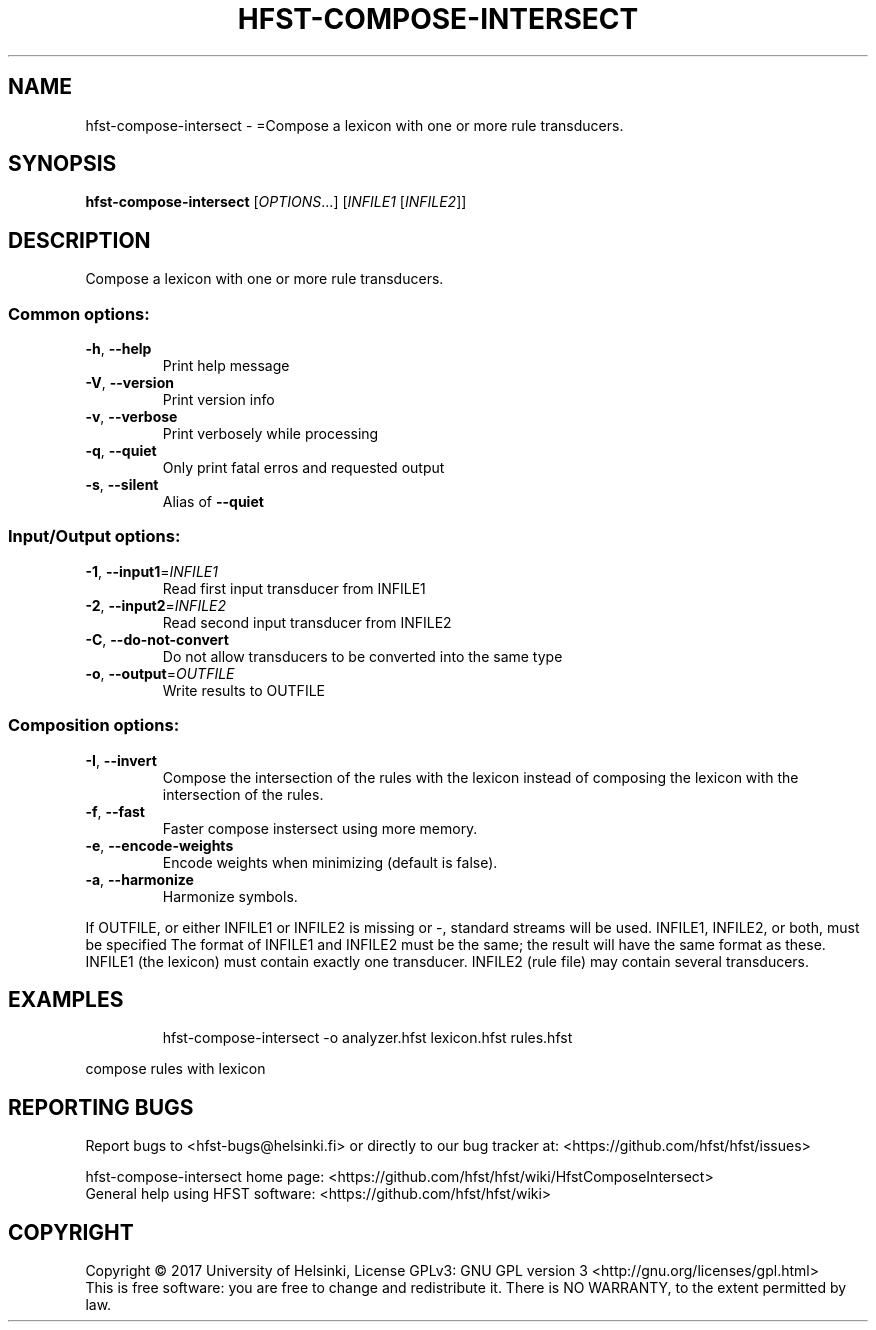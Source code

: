 .\" DO NOT MODIFY THIS FILE!  It was generated by help2man 1.47.3.
.TH HFST-COMPOSE-INTERSECT "1" "August 2018" "HFST" "User Commands"
.SH NAME
hfst-compose-intersect \- =Compose a lexicon with one or more rule transducers.
.SH SYNOPSIS
.B hfst-compose-intersect
[\fI\,OPTIONS\/\fR...] [\fI\,INFILE1 \/\fR[\fI\,INFILE2\/\fR]]
.SH DESCRIPTION
Compose a lexicon with one or more rule transducers.
.SS "Common options:"
.TP
\fB\-h\fR, \fB\-\-help\fR
Print help message
.TP
\fB\-V\fR, \fB\-\-version\fR
Print version info
.TP
\fB\-v\fR, \fB\-\-verbose\fR
Print verbosely while processing
.TP
\fB\-q\fR, \fB\-\-quiet\fR
Only print fatal erros and requested output
.TP
\fB\-s\fR, \fB\-\-silent\fR
Alias of \fB\-\-quiet\fR
.SS "Input/Output options:"
.TP
\fB\-1\fR, \fB\-\-input1\fR=\fI\,INFILE1\/\fR
Read first input transducer from INFILE1
.TP
\fB\-2\fR, \fB\-\-input2\fR=\fI\,INFILE2\/\fR
Read second input transducer from INFILE2
.TP
\fB\-C\fR, \fB\-\-do\-not\-convert\fR
Do not allow transducers to be converted into the same type
.TP
\fB\-o\fR, \fB\-\-output\fR=\fI\,OUTFILE\/\fR
Write results to OUTFILE
.SS "Composition options:"
.TP
\fB\-I\fR, \fB\-\-invert\fR
Compose the intersection of the
rules with the lexicon instead
of composing the lexicon with
the intersection of the rules.
.TP
\fB\-f\fR, \fB\-\-fast\fR
Faster compose instersect using
more memory.
.TP
\fB\-e\fR, \fB\-\-encode\-weights\fR
Encode weights when minimizing
(default is false).
.TP
\fB\-a\fR, \fB\-\-harmonize\fR
Harmonize symbols.
.PP
If OUTFILE, or either INFILE1 or INFILE2 is missing or \-, standard
streams will be used. INFILE1, INFILE2, or both, must be specified
The format of INFILE1 and INFILE2 must be the same; the result will
have the same format as these.
INFILE1 (the lexicon) must contain exactly one transducer.
INFILE2 (rule file) may contain several transducers.
.SH EXAMPLES
.IP
hfst\-compose\-intersect \-o analyzer.hfst lexicon.hfst rules.hfst
.PP
compose rules with lexicon
.SH "REPORTING BUGS"
Report bugs to <hfst\-bugs@helsinki.fi> or directly to our bug tracker at:
<https://github.com/hfst/hfst/issues>
.PP
hfst\-compose\-intersect home page:
<https://github.com/hfst/hfst/wiki/HfstComposeIntersect>
.br
General help using HFST software:
<https://github.com/hfst/hfst/wiki>
.SH COPYRIGHT
Copyright \(co 2017 University of Helsinki,
License GPLv3: GNU GPL version 3 <http://gnu.org/licenses/gpl.html>
.br
This is free software: you are free to change and redistribute it.
There is NO WARRANTY, to the extent permitted by law.
